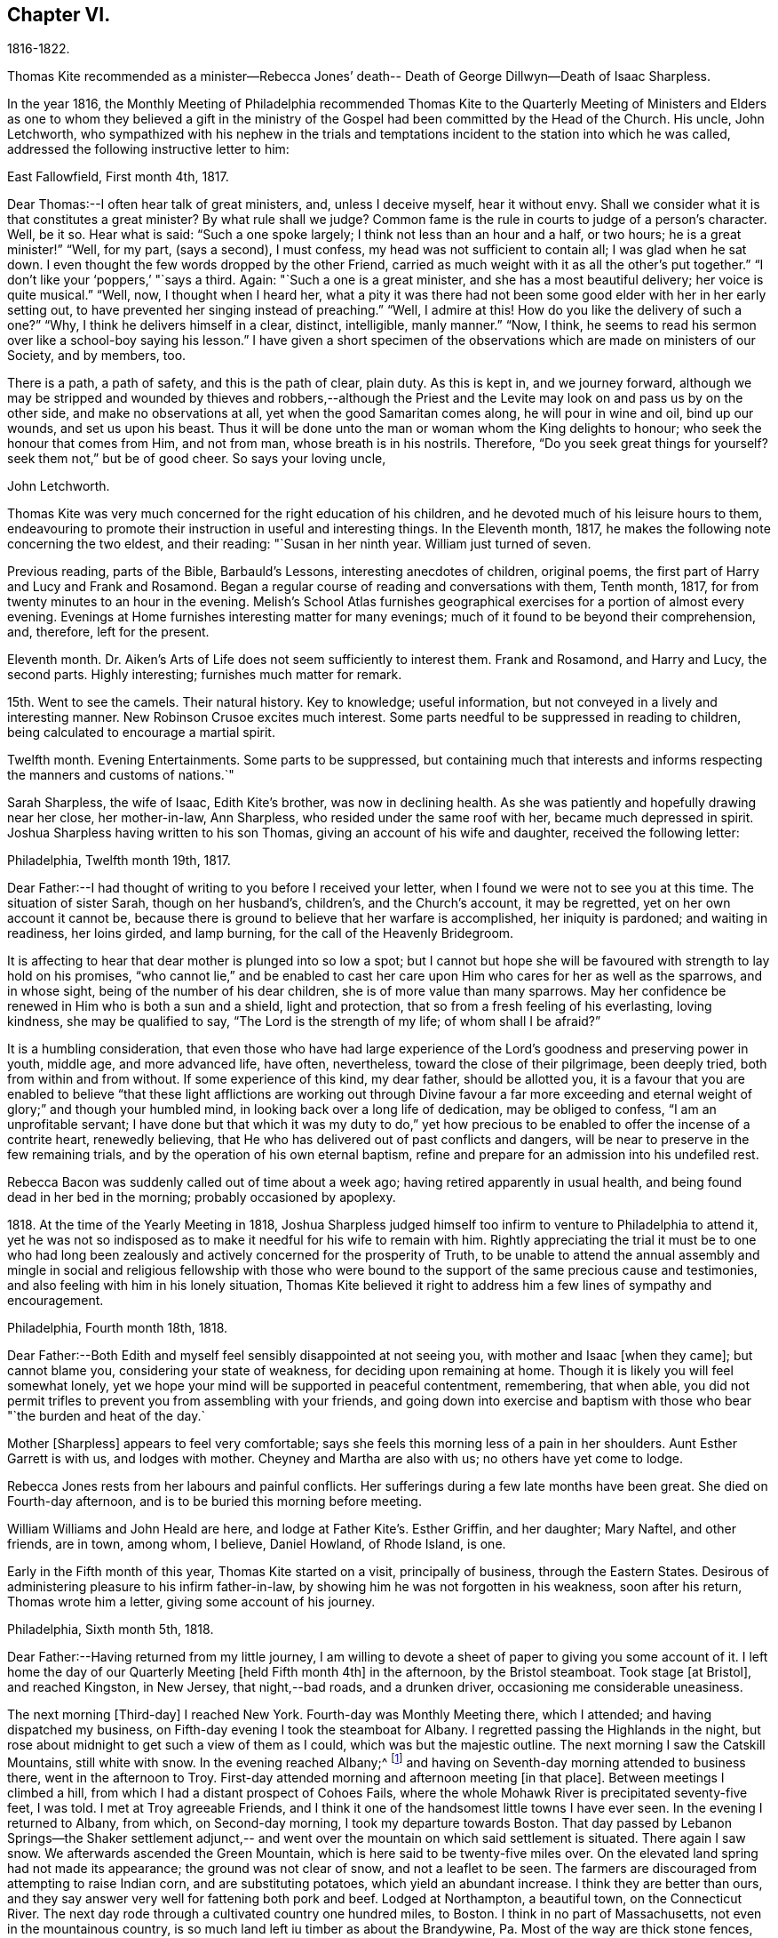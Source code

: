 == Chapter VI.

1816-1822.

Thomas Kite recommended as a minister--Rebecca Jones`' death--
Death of George Dillwyn--Death of Isaac Sharpless.

In the year 1816,
the Monthly Meeting of Philadelphia recommended Thomas Kite to the Quarterly
Meeting of Ministers and Elders as one to whom they believed a gift in the
ministry of the Gospel had been committed by the Head of the Church.
His uncle, John Letchworth,
who sympathized with his nephew in the trials and temptations
incident to the station into which he was called,
addressed the following instructive letter to him:

East Fallowfield, First month 4th, 1817.

Dear Thomas:--I often hear talk of great ministers, and, unless I deceive myself,
hear it without envy.
Shall we consider what it is that constitutes a great minister?
By what rule shall we judge?
Common fame is the rule in courts to judge of a person`'s character.
Well, be it so.
Hear what is said: "`Such a one spoke largely; I think not less than an hour and a half,
or two hours; he is a great minister!`" "`Well, for my part, (says a second),
I must confess, my head was not sufficient to contain all; I was glad when he sat down.
I even thought the few words dropped by the other Friend,
carried as much weight with it as all the other`'s put together.`"
"`I don`'t like your '`poppers,`' "`says a third.
Again: "`Such a one is a great minister, and she has a most beautiful delivery;
her voice is quite musical.`"
"`Well, now, I thought when I heard her,
what a pity it was there had not been some good elder with her in her early setting out,
to have prevented her singing instead of preaching.`"
"`Well, I admire at this!
How do you like the delivery of such a one?`"
"`Why, I think he delivers himself in a clear, distinct, intelligible, manly manner.`"
"`Now, I think, he seems to read his sermon over like a school-boy saying his lesson.`"
I have given a short specimen of the observations which
are made on ministers of our Society,
and by members, too.

There is a path, a path of safety, and this is the path of clear, plain duty.
As this is kept in, and we journey forward,
although we may be stripped and wounded by thieves and robbers,--although
the Priest and the Levite may look on and pass us by on the other side,
and make no observations at all, yet when the good Samaritan comes along,
he will pour in wine and oil, bind up our wounds, and set us upon his beast.
Thus it will be done unto the man or woman whom the King delights to honour;
who seek the honour that comes from Him, and not from man,
whose breath is in his nostrils.
Therefore, "`Do you seek great things for yourself?
seek them not,`" but be of good cheer.
So says your loving uncle,

John Letchworth.

Thomas Kite was very much concerned for the right education of his children,
and he devoted much of his leisure hours to them,
endeavouring to promote their instruction in useful and interesting things.
In the Eleventh month, 1817, he makes the following note concerning the two eldest,
and their reading: "`Susan in her ninth year.
William just turned of seven.

Previous reading, parts of the Bible, Barbauld`'s Lessons,
interesting anecdotes of children, original poems,
the first part of Harry and Lucy and Frank and Rosamond.
Began a regular course of reading and conversations with them, Tenth month, 1817,
for from twenty minutes to an hour in the evening.
Melish`'s School Atlas furnishes geographical
exercises for a portion of almost every evening.
Evenings at Home furnishes interesting matter for many evenings;
much of it found to be beyond their comprehension, and, therefore, left for the present.

Eleventh month.
Dr. Aiken`'s Arts of Life does not seem sufficiently to interest them.
Frank and Rosamond, and Harry and Lucy, the second parts.
Highly interesting; furnishes much matter for remark.

15th. Went to see the camels.
Their natural history.
Key to knowledge; useful information, but not conveyed in a lively and interesting manner.
New Robinson Crusoe excites much interest.
Some parts needful to be suppressed in reading to children,
being calculated to encourage a martial spirit.

Twelfth month.
Evening Entertainments.
Some parts to be suppressed,
but containing much that interests and informs
respecting the manners and customs of nations.`"

Sarah Sharpless, the wife of Isaac, Edith Kite`'s brother, was now in declining health.
As she was patiently and hopefully drawing near her close, her mother-in-law,
Ann Sharpless, who resided under the same roof with her, became much depressed in spirit.
Joshua Sharpless having written to his son Thomas,
giving an account of his wife and daughter, received the following letter:

Philadelphia, Twelfth month 19th, 1817.

Dear Father:--I had thought of writing to you before I received your letter,
when I found we were not to see you at this time.
The situation of sister Sarah, though on her husband`'s, children`'s,
and the Church`'s account, it may be regretted, yet on her own account it cannot be,
because there is ground to believe that her warfare is accomplished,
her iniquity is pardoned; and waiting in readiness, her loins girded, and lamp burning,
for the call of the Heavenly Bridegroom.

It is affecting to hear that dear mother is plunged into so low a spot;
but I cannot but hope she will be favoured with strength to lay hold on his promises,
"`who cannot lie,`" and be enabled to cast her care
upon Him who cares for her as well as the sparrows,
and in whose sight, being of the number of his dear children,
she is of more value than many sparrows.
May her confidence be renewed in Him who is both a sun and a shield,
light and protection, that so from a fresh feeling of his everlasting, loving kindness,
she may be qualified to say, "`The Lord is the strength of my life;
of whom shall I be afraid?`"

It is a humbling consideration,
that even those who have had large experience of the
Lord`'s goodness and preserving power in youth,
middle age, and more advanced life, have often, nevertheless,
toward the close of their pilgrimage, been deeply tried,
both from within and from without.
If some experience of this kind, my dear father, should be allotted you,
it is a favour that you are enabled to believe "`that these light
afflictions are working out through Divine favour a far more
exceeding and eternal weight of glory;`" and though your humbled mind,
in looking back over a long life of dedication, may be obliged to confess,
"`I am an unprofitable servant;
I have done but that which it was my duty to do,`" yet how precious
to be enabled to offer the incense of a contrite heart,
renewedly believing, that He who has delivered out of past conflicts and dangers,
will be near to preserve in the few remaining trials,
and by the operation of his own eternal baptism,
refine and prepare for an admission into his undefiled rest.

Rebecca Bacon was suddenly called out of time about a week ago;
having retired apparently in usual health,
and being found dead in her bed in the morning; probably occasioned by apoplexy.

1818+++.+++ At the time of the Yearly Meeting in 1818,
Joshua Sharpless judged himself too infirm to venture to Philadelphia to attend it,
yet he was not so indisposed as to make it needful for his wife to remain with him.
Rightly appreciating the trial it must be to one who had long been
zealously and actively concerned for the prosperity of Truth,
to be unable to attend the annual assembly and mingle in
social and religious fellowship with those who were bound to
the support of the same precious cause and testimonies,
and also feeling with him in his lonely situation,
Thomas Kite believed it right to address him a few lines of sympathy and encouragement.

Philadelphia, Fourth month 18th, 1818.

Dear Father:--Both Edith and myself feel sensibly disappointed at not seeing you,
with mother and Isaac +++[+++when they came]; but cannot blame you,
considering your state of weakness, for deciding upon remaining at home.
Though it is likely you will feel somewhat lonely,
yet we hope your mind will be supported in peaceful contentment, remembering,
that when able,
you did not permit trifles to prevent you from assembling with your friends,
and going down into exercise and baptism with
those who bear "`the burden and heat of the day.`

Mother +++[+++Sharpless]
appears to feel very comfortable;
says she feels this morning less of a pain in her shoulders.
Aunt Esther Garrett is with us, and lodges with mother.
Cheyney and Martha are also with us; no others have yet come to lodge.

Rebecca Jones rests from her labours and painful conflicts.
Her sufferings during a few late months have been great.
She died on Fourth-day afternoon, and is to be buried this morning before meeting.

William Williams and John Heald are here, and lodge at Father Kite`'s. Esther Griffin,
and her daughter; Mary Naftel, and other friends, are in town, among whom, I believe,
Daniel Howland, of Rhode Island, is one.

Early in the Fifth month of this year, Thomas Kite started on a visit,
principally of business, through the Eastern States.
Desirous of administering pleasure to his infirm father-in-law,
by showing him he was not forgotten in his weakness, soon after his return,
Thomas wrote him a letter, giving some account of his journey.

Philadelphia, Sixth month 5th, 1818.

Dear Father:--Having returned from my little journey,
I am willing to devote a sheet of paper to giving you some account of it.
I left home the day of our Quarterly Meeting +++[+++held Fifth month 4th]
in the afternoon, by the Bristol steamboat.
Took stage +++[+++at Bristol], and reached Kingston, in New Jersey, that night,--bad roads,
and a drunken driver, occasioning me considerable uneasiness.

The next morning +++[+++Third-day]
I reached New York.
Fourth-day was Monthly Meeting there, which I attended;
and having dispatched my business, on Fifth-day evening I took the steamboat for Albany.
I regretted passing the Highlands in the night,
but rose about midnight to get such a view of them as I could,
which was but the majestic outline.
The next morning I saw the Catskill Mountains, still white with snow.
In the evening reached Albany;^
footnote:[Taking 24 hours from New York to Albany.]
and having on Seventh-day morning attended to business there,
went in the afternoon to Troy.
First-day attended morning and afternoon meeting +++[+++in
that place]. Between meetings I climbed a hill,
from which I had a distant prospect of Cohoes Fails,
where the whole Mohawk River is precipitated seventy-five feet, I was told.
I met at Troy agreeable Friends,
and I think it one of the handsomest little towns I have ever seen.
In the evening I returned to Albany, from which, on Second-day morning,
I took my departure towards Boston.
That day passed by Lebanon Springs--the Shaker settlement adjunct,--
and went over the mountain on which said settlement is situated.
There again I saw snow.
We afterwards ascended the Green Mountain,
which is here said to be twenty-five miles over.
On the elevated land spring had not made its appearance;
the ground was not clear of snow, and not a leaflet to be seen.
The farmers are discouraged from attempting to raise Indian corn,
and are substituting potatoes, which yield an abundant increase.
I think they are better than ours,
and they say answer very well for fattening both pork and beef.
Lodged at Northampton, a beautiful town, on the Connecticut River.
The next day rode through a cultivated country one hundred miles, to Boston.
I think in no part of Massachusetts, not even in the mountainous country,
is so much land left iu timber as about the Brandywine,
Pa. Most of the way are thick stone fences, and many handsome towns.
Boston is very much improved in buildings since I was there eleven years ago,
but is still the crookedest town I ever saw.
I went to see Friends`' meeting-house, now shut up;
it is next door to the Merchants`' Exchange.
On Fourth-day evening I went to Lynn, and lodged at Micajah Collins.

Next day +++[+++Fifth-day]
attended their Monthly Meeting, which was large; I thought the business well managed.
That evening I went to Salem; lodged at Betsey Purington`'s. Returned next day to Boston;
finished my business there, and on Seventh-day went in a stage to Providence.
Here Obadiah Brown kindly insisted on my staying at his house.
On First-day I attended two meetings.
On Second-day, finding no stage for Hartford, I was obliged to remain.
I spent the morning with Obadiah at +++[+++the house of]
his father, Moses Brown, who interested me much with anecdotes of Job Scott,
who lived with him when he first appeared in the ministry.
He showed me a number of Job`'s letters to him, and interesting books and papers.
After dinner we all went to see the Yearly Meeting school house, now nearly finished.
It is on a very fine and commanding situation.
I afterwards went to William Almy`'s, with whose daughter Anna I was pleased.

Her simplicity and dedication, in the midst of affluence, being very exemplary.
She had just returned from visiting families in a neighbouring meeting.
Third-day morning I started for Hartford,
and was much pleased with the Institution for the Deaf and Dumb +++[+++at that
place]. The pupils appear to be making considerable progress in knowledge.
The superior class, who have been there about a year,
can understand the significant motions of the hands of their
preceptors so as to write down grammatically complex sentences.
They also learn arithmetic.
From Hartford, on Fourth-day, I went to New Haven,
and embarked again the same evening on a steamboat for New York.
Our passage through Hurlgate was difficult.
We reached New York on Fifth-day morning, and on Sixth-day left for Philadelphia.
As I was going down from my lodgings to the steamboat, I met my uncle, John Letchworth,
and my sister Mary, who had just arrived to attend the Yearly Meeting.
I reached home on Seventh-day morning.
Thus I have given you a brief account of every day`'s movements.
I may add, that B. White sailed last Seventh-day for Liverpool;
and that Stephen Grellett,
who was liberated for his northern journey by his own Yearly Meeting,
expects to sail for England on the 15th or 16th of this month,
accompanied by Mary Naftel.

While passing through Connecticut, Thomas Kite became interested in a fellow traveller,
a young female of pleasant manners and good intellect.
Beside the conversation growing out of the scenery around them,
and the various little circumstances occurring,
she made some inquiries into the doctrines of the Society of Friends;
which not only led him into an explanation and defence of them,
but induced him to present her with a copy of Barclay`'s Apology.
They parted mutually pleased with each other;
and an occasional interaction and friendly interest was
maintained between them until his death.
Her name was Lydia Huntley, since better known as Lydia H. Sigourney.

Thomas Kite was a pleasant travelling companion,
possessing excellent conversational powers, an enquiring mind, a clear head,
and a memory stored with anecdotes.
He had also a facility in drawing others out, and in overcoming the reserve of strangers;
and he rarely, if ever, passed along in a stage or steamboat,
that he did not elicit information from those about him,
and engage them in pleasant and profitable discourse.
He was not forward to obtrude his religious sentiments on such occasions,
but it not infrequently happened that those who became interested in his general remarks,
were desirous to converse on some of the
doctrines of the Society of Friends with one who,
from his dress and address, appeared a consistent member.
Thus he was often enabled to advocate the Truth--
to enlighten the understanding of seeking minds,
and to remove the prejudices of his hearers,
without violating any of the conventional proprieties of life.

His mind was tenderly alive to the spiritual trials and exercises of the young,
particularly such as he deemed under the preparing Hand for usefulness in the Church.
Having written to a female whom he considered of this class,
he received the following reply:

Upper Darby, Seventh month 5th, 1818.

It had been on my mind before I left home, to request you to write;
but I was best satisfied to omit it,
hoping you would be influenced by a motive more powerful than that of friendship.

The single eye shall be filled with light;
but I have greatly feared that my eye being evil,
my whole body has become full of darkness.
I know not my vocation;
neither have I much reason to hope that I shall
ever be qualified for usefulness in the Church.
Tis a mournful consideration, and it has often filled me with sadness.
Perhaps if I were willing to be nothing,--to be laid aside as
a broken vessel,--I might witness a preparation for service,
though in a small degree, in the Master`'s house.
Yet think not that I am too much depressed; on the contrary, apathy, insensibility,
more to be deplored than suffering, is my present state.
Continue, my dear friend, your intercession for me,
that "`Light may arise out of obscurity, and my darkness become as the noonday.`"

After a long period of probation,
the writer of the above letter came forth in the ministry.
Her communications were short,
and her voice in that line was only heard after long intervals of silence.
Her appearances were lively and very acceptable to her friends.

A time of pressure had now commenced in the commercial world,
and many failures among men of mercantile business and
speculators in real estate took place.
This state of things lasted for two or three years.
Thomas Kite having given Stephen Pike a description of
the difficulty in the community consequent thereon,
received the following reply.
It was written after the ice had obstructed steamboat navigation in the Delaware.

Burlington, Twelfth month 30th, 1818.

Philadelphia seems to be fifty miles further from us than when
the steamboat afforded an opportunity two or three times a day
to transport ourselves there in a couple of hours.
You mention the overturnings that are taking place in your city.
On reading your account, as at many other times, I have felt that

"``'Tis pleasant, through the loopholes of retreat,

To peep at such a world.`"

`'Tis true, I am obliged to ply a business replete with care and difficulty,
but then I am never visited by bank notices;
and though I have no prospect of being quickly rich,
I am not yet obliged to encroach upon my little fund of savings,
but have a trifle to spare.

Thomas Kite to Martha Jefferis.

Philadelphia, First month 29th, 1819.

My business is not very brisk, yet sufficiently so, with frugality,
for a decent maintenance.
I am content with my situation, and have no prospect of change,
and I believe Edith is pretty well satisfied.
To be sure her cares and concerns in her family sometimes are trying,
but afford her a noble opportunity of manifesting forbearance, patience,
and other Christian virtues;
in the peaceful daily exercise of which I hope she and I may be favoured to increase.
My business is not so pressing but I find time, when a duty in the case is apprehended,
to attend a neighbouring meeting;
and am at times favoured with a secret hope that I am not doing my own will therein,
but seeking rather to serve the Holy One in the
Gospel of his Son--an awfully important office!
What manner of persons ought such to be who assume it,
in all holy conversation and godliness?
How far, very far, indeed,
am I from having attained such an establishment
in righteousness as I believe is attainable,
and which we are called to.
May I not settle down into ease and security, but rather be incited to daily vigilance,
that forgetting the things which are behind,
I may press forward towards those things which are before,--
even complete redemption and acceptance in Christ.
And, dear sister, as the wish arises with freshness and fervency, may brother,
and you also, be found pressing forward.
It is the will of the great Head of the Church, in this day of deep degeneracy,
that his people should arise, shake themselves from the dust of the earth,
and go forward.
May you, placed as you are, in a station which makes your example conspicuous,
be favoured day by day with the renewings of Holy help,
enabling you to take your journey before the flock,
speaking by the language of example the invitation, "`Follow us,
as we endeavour to follow Christ.`"
Thus strengthened to overcome the evil in yourselves,
you will be qualified to rule your own house well,
and keeping your authority in the dignity of our Holy Head,
you will be qualified more eminently to take care of the house of God,
as instruments in his hand,
who alone can enable us to work for his honour and our own peace.
Excuse me, dear sister,
for thus speaking to a beloved brother and sister of more experience than myself,
and whose sympathetic desires for my preservation I have.

I had omitted to notice your query concerning dear S. Wilson`'s illness.
She seemed recovering; had been once out,
but was taken on Seventh-day with bilious colic, which, after a painful conflict,
terminated her earthly course on the following Third-day,
There is reason to believe an apprehension had attended her mind,
that her days`' work was drawing to a close.
Well, she was a precious plant in the Lord`'s heritage, and is, doubtless,
transplanted to his everlasting kingdom.
The Church has met with a loss which will be sincerely felt;
her particular intimates will miss her much, for she^
footnote:[A minister of the Southern District Monthly Meeting,
deceased Twelfth month 29th, 1818.]
was much beloved by them.
But it is all well, being his work who does all things well;
who is still able to raise the beggar from the dunghill,
and set him with the princes of his people; to call strangers in to feed his flock,
and to make the sons of the aliens plowmen and vinedressers;
while the children of his family who abide under his forming hand, will not be cast off,
but will be made priests and ministers unto Him.
Thus we have the consolation of believing, that the foundation remains.
Though one generation goes and another comes, the Word of the Lord abides forever.

Thomas Kite to Joshua Sharpless.

Philadelphia, Seventh month 13th, 1819.

Dear Father:--I wrote to you a few days ago on the state of our health,
and that of the city generally, but no opportunity presented of sending the letter, and,
therefore,
thinking you may have reports which have been
circulated on the subject of the yellow fever,
and feel some anxiety for us, I have concluded to write again.
There have been in the neighbourhood of Market street wharf,
a few cases of malignant fever, of which about five persons have died.
The Board of Health has caused the removal of those who have taken +++[+++the disease]
as fast as they came to its knowledge.
This they deemed a measure of prudent precaution;
as also the cleaning of certain dirty and offensive places in that vicinity.
I know of no new case yesterday or today.
The city in general is remarkably healthy.
My family, excepting little Thomas, enjoy their accustomed health.

The times, as to business, are remarkably dull,
and there have been some considerable failures.
Indeed, the wild speculating spirit which has prevailed,
and which led to the present embarrassments, has met with a serious check.
It is to be hoped that warning may be taken, and a different manner of business adopted,
which will lead to more favourable results.

Thomas Kite, Jr.,
the third and last child of Thomas and Edith Kite (born Second month 25th, 1818),
was now very unwell, and his mother, soon after the above letter was written,
went with him to her father`'s, in East Bradford,
to try whether country air would not recruit him.
While there, Edith Kite received the following letter from her husband:

"`Samuel Bettle and George Williams left home yesterday on their way towards Ohio.
Perhaps if you had written you could have informed whether uncle John
Letchworth was set at liberty by the Western Quarter.^
footnote:[J. L. was set at liberty, and paid a religious visit west of the mountains,
attending the Yearly Meeting in course.]

From Byberry we hear that our friends there are mourning the removal of Ezra Townsend^
footnote:[An elder; he deceased Eighth month 14th, 1819, aged 60.]
Perhaps a greater loss to that meeting and neighbourhood could not have taken place.
To have a man of his experience and exemplary deportment,
which gave him a great place in the minds of Friends,
removed in the full possession of his powers and usefulness,
seems to have occasioned a general mourning amongst his neighbours.
But, no doubt, it is in wisdom;
and He who has removed and is removing from the militant to the triumphant Church,
those who have long borne the burden and heat of the day, can, and, we humbly trust,
will continue to qualify those who are made willing in the day of his
power to succeed such in a faithful testimony to the Truth.
May you, and I, dearest,
be amongst the number of those who are witnessing the cleansing baptisms of the Spirit,
increasing in weight and religious experience, faithfully serving our generation,
and witnessing a gradual preparation for that awful day, when we may be enabled to do it,
in humble hope that our sins are forgiven us for his name`'s sake,
who has loved us and whom we have desired to serve.
Oh, my dear,
it is animating to be favoured with a hope of admission within the
pearl gates to the general assembly and Church of the first born;
and what a tendency such a hope has to raise desires that even here we may be
purified even as He is pure,--that heavenly dispositions may be implanted,
and all unholy affections done away.
But alas for myself! when I consider how far I am from such an attainment,
my own weakness and the strength of surrounding temptations,
my heart is ready to meditate terror.
Pray for me, that, having preached unto others,
I may not become a castaway from Divine favour and acceptance.
I hardly know how to cease,
such is the solicitude unexpectedly awakened for our increasing
dedication to the '`God and Father of our Lord Jesus Christ,
of whom the whole family in heaven and earth is named.`'
But I pause, with recommending us to Him, and to his keeping,
who only is able to keep us from falling,
and to present us faultless before the throne of his glory with exceeding joy.

The young child continuing ill,--so much so that the mother despaired
of his life,--their stay in the country was prolonged.
On receiving which information Thomas Kite wrote:

Ninth month 7th, 1819.

I feel such a void, in your absence, I hardly know how to spare you longer,
yet if your health, or that of our dear boy requires it, I must endeavour to submit.
I rank amongst the chief blessings of my life,
my happy connection in marriage with my dearest earthly friend;
and I feel that more than six years`' experience of its
comforts has increased my affectionate attachment.
Yet, while I desire to be grateful to that kind Providence
who has provided me with so beloved a companion,
I also desire to be preserved from such an undue or inordinate affection for the gift,
as might lead to a neglect of the Giver.
Often has the aspiration been excited, that our union,
through the sanctifying influence of our Heavenly Father, may be more and more purified;
and that while we are permitted to feel the comforts which flow from our mutual,
natural affection,
we may experience an enlargement in that blessed communion which is spiritual and divine:
and to this end much have I craved, that we may be frequent and fervent in waiting for,
and feeling after those baptisms which cleanse
the heart and preserve it sweet and tender.
Thus favoured,
may we not hope that death itself will not separate us long?--a
thought calculated to afford the survivor comfort in a trying hour.
Indeed, in every situation we can be placed in on this probationary scene,
how consoling the evidence that we have an interest in Him who has abolished death,
and brought life and immortality to light through the Gospel.
Oh! that this consolation may be ours!

Although under much anxiety about the health of his child,
Thomas Kite believed it right to mention to the Friends of his Monthly Meeting,
held Ninth month 23rd,
a prospect of religious service which had been long ripening on his mind.
This concern,
as expressed by the Minute granted him was "`to pay a religious visit
to the meetings composing the Monthly Meetings of Exeter,
Roaring Creek and Muncy: also,
the meetings belonging to Centre Monthly Meeting
within the compass of Warrington Quarter.`"
He had the unity of his friends, and the company of his brother-in-law, Joseph Walton.

1820+++.+++ At an adjournment of Philadelphia Monthly Meeting, held Second month 3rd, 1820,
Thomas Kite received a minute to attend a few meetings
within the limits of Abington Quarterly Meeting,
and some in that of Shrewsbury and Rahway.
On the eighth he left Philadelphia to accomplish his prospect,
having Charles Townsend as a companion.
Of this journey some particulars are given in his letters.

Thomas Kite to his Wife.

Mendham, Second month 12th, 1820.

I will begin at our departure, which was, as you recollect, no doubt,
on the afternoon of last Third-day +++[+++the 8th]. That
evening we reached Dr. Mitchell`'s at Horsham;
were kindly entertained; and on Fourth-day morning rode to Watson Fell`'s, at Solebury,
to dinner.
While we were there it began to snow; bat we pushed on through it,
and arrived at Henry Clifton`'s, at Kingwood, near night.
We were kindly received, and pleased with meeting our friend Abraham Lower,
who had an appointed meeting there that morning,
and had been detained by the badness of the roads,
the snow not permitting him and his companion proceeding in their chair.

Fifth-day morning, in company with him, I attended the Select Preparative Meeting,
which is held at nine o`'clock, as also the Monthly Meeting, which begins at eleven.
In the afternoon, leaving Abraham, and his companion Joseph Warner, at Henry Cliftons,
we proceeded towards Randolph, in the face of a severe fall of snow,
having Joseph Stevenson for a guide.
By tying our handkerchiefs over our hats and faces,
we secured ourselves somewhat against the driving snow,
and stopped for the night at John Dawes`', an aged Friend,
who lives remote from any other of the Society.
In the welfare of himself and family of daughters,
apparently amiable and intelligent young women, we were much interested.

In the night a large quantity of snow fell, in consequence of which,
instead of reaching Randolph on Sixth-day, as we expected,
we scarcely exceeded half that distance.

Such travelling I never saw; snow-drifts nearly or quite to the horses`' backs.
Frequently having to break the road for considerable distances;
at other times getting into fields to avoid heavy drifts--altogether obstructed our
progress so much that it was noon by the time we had travelled about six miles.
Towards evening we arrived near a tavern, but hearing they were without hay,
and probably without oats, we petitioned a Presbyterian farmer to take us in,
who willingly consented.
His wife, we found, was descended from Friends; himself very zealous +++[+++in his belief]
yet not bigoted.
His brother-in-law, a physician, was present,
and much interesting conversation relative to our principles, occupied the evening,
towards the close of which way opened for a religious opportunity.
Indeed, unlike any former journey,
my way has opened in several families already for services of this kind, to my own peace.

This morning +++[+++Seventh-day the 12th], we have also had our difficulties,
though on the whole travelling is rather improved.
We have come (having parted with our guide) about twelve miles to Aaron Boker`'s,
who formerly lived in Philadelphia, and whose wife is a member.
+++[+++At his house]
we have just dined.
We have about nine miles to go this afternoon, which,
with calling a few minutes on Samuel H. Cox, which we propose to do,
will probably occupy us till near night.
To morrow +++[+++First-day]
we propose being at Randolph Meeting--and nothing further is clear at present.

As you know how deeply I was depressed under the prospect of leaving home,
I think it right to say I have been remarkably supported in calmness and contentment;
so that nothing I have met with has been hard to bear, and scarcely unpleasant.

Thomas Kite to his Wife.

Randolph, Second month 14th, 1820.

I wrote from Aaron Boker`'s, bringing my account down to Seventh-day afternoon.
After leaving his house we rode to Samuel H. Cox`'s, who professed himself glad to see us.

After a short visit we pursued our way towards this place,
but found such heavy snow-drifts that it seemed impossible to get our horses through.
We had to dismount and encourage them to plunge
onward a few paces and then stop them to rest,
as my mare in particular seemed ready to give out.
At length we reached a beaten road which lasted nearly to this place,
+++[+++our way was then along]
a road which no one had passed.
We endeavoured to hire a man to go with us;
but he told us he was afraid it would kill his horse to go through the snow.
So we were obliged to venture without a guide and night coming on,
very great was our difficulty,--often we were on the point of giving out.
My colt having scarcely strength or patience to get through the drifts, was kicking,
and plunging and exhausting herself, while I wading and falling about,
was endeavouring to guide her by the bridle.
At length we gave out.
After getting the horses onto a bank in the wood, I left Charles with them,
and plunged into the snow, to endeavour to reach a house,
the light of which glimmered through the darkness.
We knew from information +++[+++this house]
must be that to which we were bound.
I left the road to try the fields,
but the darkness not permitting me to distinguish the drifts, I frequently fell,
and thought of Thompson`'s description of a man perishing in the snow.
Having regained the road, I reached Thomas Dell`'s house much exhausted,
in a profuse sweat, and glad to get there.
He (T. D.) kindly sent three stout sons to Charles`' assistance,
and they succeeded in getting our horses through.

Charles says he had a time of very comfortable meditation in the woods.
A good supper cheerfully prepared by kind and hospitable friends was very refreshing.
We yesterday, First-day, attended the meeting here, which was large for the place,
many of the neighbours attending.
It was, I trust, a solemn and profitable opportunity.
As there is said to be no suitable stopping place between this and Hardwicke,
distant 18 or 20 miles, and we have had so much bad road, we concluded +++[+++yesterday]
to rest until this morning and then set out with
a view of being at meeting there tomorrow.
We are now waiting for breakfast.
Last evening Abraham Lower and company again met us,
they having been at Harchvicke Meeting in the morning, and come on in a sleigh.
They are bound to Railway to the Quarterly Meeting.
'`My mind continues to be sustained in quietness and resignation,
which I esteem a favour indeed.
'`

A short account of the rest of this journey is contained in
the following extract from a letter to his father-in-law.

Second-day the 14th. We rode to Hardwicke, formerly Great Meadows,
where on Third-day we had a meeting; and that afternoon crossing the Delaware on the ice,
we passed through the Water Gap to Stroudsburg.
There we waited to attend their usual week-day meeting on Fifth-day,
and rode in the evening to Easton,
and were kindly entertained at the house of Mordecai Churchman.
Sixth-day we rode to Richland expecting to have a meeting there on Seventh-day;
but on arriving at 2 o`'clock found Friends going into the meeting-house to a
meeting of Amos Peisley`'s. Tired as we were we attended this,
and way opened to relieve my mind,
so that on Seventh-day we felt at liberty to return home.

A few days after Thomas Kite left Randolph,
the following letter was addressed to him by a friend, of that place.

Hyale Ann Sammes to Thomas Kite

Randolph, Second month 17th, 1820.

It has been on my mind this sometime to write you a letter,
feeling drawn towards you in that love which unites
together the children of our Heavenly Father,
and causes them to feel near one to another, when distant as to bodily presence.
These can sympathize with each other in their trials and exercises,
and can also rejoice with them in their consolations.
Dear brother, for I believe I may call you so,
I have often thought of you since I saw you at Shrewsbury.
I esteem it a favour that you should have taken notice of me, and felt for me,
a poor unworthy creature, one of the least among the thousands of Israel,
if numbered among them at all.
Yet I feel the evidence that I sincerely desire the welfare of my fellow mortals.
Unto God would I commit my cause,
who alone can qualify his humble depending children and
prepare them for his work and service.
I know without Christ I can do nothing.
May I always, look to Him with an eye of faith.
He is my only helper; and I desire no other.
May we be encouraged to go in the way of his holy leading, casting all our care upon Him,
for He cares for us.

Soon after reaching Philadelphia,
Thomas Kite received a letter from his friend John Phillips,
an elder of New Garden Monthly Meeting, Chester County, a portion of which is given.

Kennet, Second month 22nd, 1820.

The choice little, weakly, Mildred Eatcliffe was here,
and in this neighbourhood about two weeks past;
and I thought her much favoured in some close and feeling testimonies amongst us.
She is busily travelling this cold weather.
My wife +++[+++Lydia Phillips, a minister,]
got home about six weeks since.
She was away about six months, and much favoured with health nearly all the time.
They went through the State of Ohio, part of Indiana, Kentucky, Tennessee,
North and South Carolina, so through Virginia, home.
They attended the Yearly Meeting in Carolina, which they thought a favoured one, +++[+++having]
a large number of innocent, goodly Friends,
who treated them with much kindness and affection.

I have no doubt they kept open houses in the fullest extent of the word.
Rachel Barnard^
footnote:[A minister of New Garden Monthly Meeting travelling with Lydia Phillips.]
took a bad cold when about Cincinnati, with some fever; she got a little better, went on,
came to Carolina, and the meeting-house +++[+++being]
open and without fire, and the weather uncommonly cold for the season, she got it renewed.
She was frequently unwell on her way home, and +++[+++has not been]
very well since.

In a letter to Joshua Sharpless dated Fifth month 29th, 1820, Thomas Kite says:

"`William Foster, so long expected, has arrived from England.
He is but 33 years old.
His prospect is to visit Friends and others on this continent,
and some of the West India Islands.
After New York Yearly Meeting he expects to go to New England.`"

George Dillwyn, that venerable minister of the Gospel of Christ,
having by a fall during the preceding winter injured his hip,
had been since that period declining in health.
On the 23rd of the Sixth month, 1820, he was released by death,
having a few months before completed his 82nd year.
The following letter gives some account of his latter hours.

Stephen Pike to Thomas Kite

Burlington, Sixth month 23rd, 1820.

Dear Friend:--As sad intelligence is of rapid flight,
you will perhaps have learned before this reaches you,
that "`a prince and a great man has this day fallen in Israel.`"

Our doubly-honoured and beloved friend George Dillwyn,
being removed by the hand of death from this scene of
his long continued and very useful labours.
My first impressions on hearing of the circumstance were solemn,
but not accompanied with much of the sadness produced by deep regret;
for I am fully convinced that having fought the good fight and kept the faith,
his course is finished with the approbation,
and by the appointment of Him whose wisdom and goodness are both without bounds.
The suddenness of the change was rather surprising;
though it was not supposed he would continue long with us,
as he had in addition to his hurt, the cholera morbus.
He was free for a day or two past from the latter complaint, +++[+++and]
it was thought he might continue some weeks longer.
He conversed, as I understand, very freely and pleasantly with those around him,
and said, that, except his lameness, he felt as if he were well.
In this situation he went to sleep and never awaked,
but passed away quietly about five in the afternoon,
without any symptoms of approaching dissolution,
except a little unusual motion in the muscles of his face.
I find that the`' impressions of others on this occasion are
similar to my own--those of solemnity without sorrow.
After an unusually long pause at the tea table, John Cox, in a very solemn manner,
expressed a short exclamation to this effect:
"`We would not approach you with unhallowed lips, but we feel engaged to say,
'`Your name is as ointment poured forth, therefore do the virgins love you.`'

George`'s poor widow, now a little childish,
who has been very fondly and strongly attached to him
during upwards of 60 years that they have been united,
feels the separation very greatly.
She obtains the sympathy of her friends.

Thomas Kite to Joshua Sharpless

Philadelphia, Sixth month 26th, 1820.

Dear Father:--I thought it might perhaps interest you
to hear of the removal from the present scene,
of two precious Friends,
the one in the meridian the other in the declining years of life,
George Dillwyn and Mary Morris, wife of Israel.

The latter was under nomination from our Quarterly
Meeting to visit some of the meetings belonging to it;
and was to have started on Sixth-day.
The day previous she was taken with cholera morbus,
which carried her off in twenty-two hours.
She dying about 4 o`'clock on Sixth-day morning.
She was a sweet-spirited Friend, very useful in her family and meeting,
and had for some time past, appeared in the ministry.
I went out to Merion to the funeral on Seventh-day afternoon.
It was largely attended and a sweet solemnity was thought to prevail;
several testimonies being borne under a sense of
the blessedness of those who die in the Lord.

Dear George Dillwyn since his hurt, has been rather declining;
and was also taken with cholera morbus, but appeared to obtain relief,
so that on Sixth-day, conversing cheerfully with his friends, he said,
that except his lameness he felt quite well.
Thus circumstanced he went to sleep, but never awoke,
passing quietly away to the mansion prepared for him,
without any symptom of approaching dissolution excepting a
little unusual motion of the muscles of his face.
Though it feels solemn, yet there is no cause for sorrow; full of years,
as a shock of corn fully ripe, having kept the faith and finished his course,
he no doubt enjoys the crown laid up for the righteous.

During the summer of this year, 1820,
a few cases of highly malignant bilious fever occurred in the City of Philadelphia,
which, of course,
gave occasion for an alarm through the country that the
yellow fever had once more visited the place.
Thomas Kite went to Lancaster County during the Eighth month.

Stephen Pike to Thomas Kite

Burlington, Tenth month 1st, 1820.

Elizabeth Foulke,^
footnote:[Elizabeth Foulke was a minister belonging to Philadelphia Monthly Meeting.
She died Tenth month 19th, aged 63 years.]
who is next door to us, is thought to be sinking pretty fast.
It is the doctor`'s opinion that she is not likely to remain long.
She has suffered a great deal; and as there is no hope of her recovery,
I shall be glad to hear of her release.
It is a great favour that she has the full and proper exercise of her faculties,
though within a few days she declines conversation.
She appears frequently to be in private supplication,
which shows the foundation of her hope.

Thomas Kite to Joshua Sharpless

Philadelphia, Tenth month 13th, 1820.

Dear Father:--Hearing from brother Isaac of your increased suffering,
has awakened feelings of sympathy and commiseration.
Under the anguish which I can readily conceive you must endure,
I have felt a desire that the power and presence of Israel`'s Shepherd may be witnessed,
enabling you to support with a degree of patience those remaining probations,
which will probably before long wear out the poor afflicted tabernacle,
and release the immortal part to its everlasting home.
It has not been uncommon, I believe, in the wisdom of Him whose counsel is unsearchable,
for his dear children near the close of lives of dedication,
to be closely tried in many ways, even as to a hair`'s breadth.

And it is not marvellous that it should be so,
when the Great Pattern submitted to the same cup and baptism.
Great, no doubt, was his distress, both of bodily suffering in his humanity,
and a sense of the sins of a fallen race, when He cried out, "`My God, my God,
why have you forsaken me?`"
Yet soon the conflict ended, and He ascended to his God and our God:
and though his followers who have endeavoured to continue with Him may be at seasons,
when the bitterness of anguish is felt, almost ready to conclude they are forsaken,
yet the everlasting Arm is underneath,
and for the elects`' sake those days of suffering will be shortened, the conflict ended,
and they enabled to ascend to their prepared mansions,
triumphing in the power of an endless life, over death, hell and the grave.
A firm persuasion that this will be the blessed end and consummation of all your trials,
my dear father,
has afforded some comfort under the trial which
your increased afflictions have occasioned.
An end unspeakably glorious.
No more pain, neither sorrow nor crying, and God himself shall wipe all tears away.
I might enlarge further, but hope this will suffice you.
I have had feeling with you.
Edith sends her love,
and also unites with me in the expression of it to mother and sister;
who we hope will experience the fulfilment of the promise,
"`As is your day so shall your strength be.`"

In the Tenth month Thomas Kite attended the Southern Quarterly Meeting,
and beside the labour which fell to his share in the public meetings,
he appears to have had frequent religious opportunities in families, visiting,
as way opened, the afflicted.
He was absent from home on this little journey about eight days.

Thomas Kite to Joshua Sharpless

Philadelphia, Twelfth month 19th, 1820.

Dear Father:--Our cousin Ann Yarnall departed this life last Seventh-day night,
continuing to the last, when not under the influence of delirium,
supported in her mind by a comfortable hope that she was about
to be gathered to the habitation of the blessed.
Her remains were yesterday deposited in our burying place;
and in the evening a number of her connections being collected at her late abode,
a religious opportunity took place,
in which the covering of Divine Good was eminently witnessed.
I was present, having gone there from an apprehension of duty,
not knowing that so many were likely to be there.
Testimony was borne to the sufficiency of that Divine power that enabled her
to be faithful in the line of duty--to visit the sick and afflicted,
and minister to the necessities of the poor;
and the young people were invited to bow to the operation of it,
that they might become qualified thereby,
to fill up their allotted portions of duty in the church and in the world.
The blessing of having the Lord for their friend
in the trying hour of approaching dissolution,
was set before them.
Amongst others,
Elizabeth Pitfield was very sweetly engaged in a strain of persuasive Gospel ministry.
Poor cousin Nathan^
footnote:[Nathan Yarnall, then labouring under alienation of mind.]
has been informed of his wife`'s decease, and was brought in the morning to see the corpse.
He was sensibly affected;
and his behaviour was more quiet and composed than has of late been common.

I thought you would, perhaps,
be willing to hear that on First-day last I had a meeting in
the morning with the male convicts in our prison.
About three hundred and ninety were present.
Their deportment on the whole was becoming,
and there were many of them very attentive to what was offered for their consideration.
In the afternoon I had the company of the female convicts, in number not exceeding forty,
who were also commenclably quiet and orderly.
The flowing of gospel love was felt in both the opportunities,
and its message declared to them, I humbly hope, in a degree of his authority,
who was anointed "`to preach deliverance to the captives,
and the opening of the prison to them that are bound;
to preach the acceptable year of the Lord.`"
If any of their hearts were at all reached, to Him be the glory.

Thomas Kite to Edith Kite

Philadelphia, Eighth month 22nd, 1821.

Since you left several friends have deceased.
Josiah Hewes, on Fifth-day evening; John Alsop, on First-day morning.
Having called to inquire after the latter, I was present at his close,
which was remarkably quiet.
Though solemn, yet the scene was attended with calm and pleasing sensations to my mind.
John Wilson, a nephew of Joshua Harlan, was buried last evening,
and this morning Ludawick Laws is to be interred.
He went to the sea shore, I believe, in usual health, a few days ago for bathing,
was taken with bilious colic, which terminated his life.
Thus are we furnished with admonitions to endeavour to
be ready when the time of our dismission comes.

In the early part of the Eighth month, Thomas Kite,
having business requiring his attention in New York, took his wife with him there.
His daughter, Susanna, then at the house of her uncle, Cheyney Jefferis, on a visit,
wrote him a letter, directed to Boston.
He replied to her in a pleasant manner,
calculated to please a child of twelve years of age,
who was very fond of cats and kittens,
and had in the letter enquired after her feline favourites at home.

Philadelphia, Eighth month 21st, 1821.

Dear Daughter:--I received your very acceptable letter, not at Boston, but at home.
You were mistaken in supposing my intention to be to go so far as Boston.
You have, no doubt,
heard of your mother being at her father`'s. We returned from New York on Fourth-day last,
and found your uncle Nathan +++[+++Sharpless]
here, prepared to take her out.

You will probably get to see her.
She took Rebecca with her, and has left her at Concord, I expect.
Susan Renouf +++[+++a domestic in the family]
is at grandfather Kite`'s. Our house is very quiet and lonesome.
The cat and kitten are in very good health, as far as we may judge from appearances,
for though the old one seems rather sedate, the young one is frolicsome enough.
It is quite agreeable to hear that you are going to school.
Be diligent, and, dear child, don`'t be wild, but endeavour to be a good girl.
You are not too young to have serious thoughts of your duty to your great Creator;
and I hope when you sit in meeting, and at other times,
you feel desirous to live in his favour, and have Him for the Guide of your youth.
This is your affectionate father`'s wish for you.

I went out to Frankford last evening to see your aunt Abi +++[+++Walton],
and returned this morning.
The family there is in usual health.
Your grandmother is not quite well, though better than she was a few weeks ago.
Your grandfather has gone to Byberry.
I have little more to add at present, except to desire my love to your uncle, aunt,
and the children.
And please mention to little Joshua, that father sends his love to him.

Thomas Kite to Joshua Sharpless

Philadelphia, Tenth month 16th, 1821.

Dear Father:--It has been a time of uncommon sickness in many parts of the country,
and also in the city; mostly with those who have been spending some time out of town.
We know of no neighbourhood near the city where
it has been much more mortal than at the Asylum.
Several have died there.
Our cousin, Nathan Yarnall, amongst them, though not of the prevailing fever.
On Seventh-day afternoon he appeared to go into a kind of stupor,
after having eaten his dinner, which increased, and about half-past one at night,
he quietly departed.
Sister Abigail Sharpless accompanied Edith and me to the funeral on Second-day,
at Frankford.
It was very small,
but one of uncle Ellis`' family being there occasioned
by the prevalence of the fever in the family.
Uncle, aunt, Sarah, and Edward, had been sick with it.
Of these, uncle is supposed to be the most unwell.
Indeed, his situation is thought critical.
Sybil Dawes deceased a few days ago.
During the early part of her illness, which lasted, perhaps, ten days,
she appeared favoured with a renewed visitation of Divine goodness,
in which past failings were brought into view, and forgiveness experienced,
so that a reconciliation to the prospect of the closing scene was mercifully afforded.

Sarah Humphreys to Thomas Kite

First month 8th, 1822.

I feel much interested for the welfare of Zion and the enlargement of her borders,
and my heart mourns for the desolation of that part +++[+++Radnor Monthly Meeting]
of the vineyard,
and believe the work is marred on the wheel by
an unwillingness in some to serve the Lord,
who seem as if they would not so much as touch a burden with one of their fingers;
and by the expressive language of conduct are saying,
we will not have this man to rule over us.
Oh, what lovely plants in the Lord`'s garden might some of these be,
if they were but willing in simplicity to yield themselves into his hands,
to be anything or nothing, as He might see fit!
How would He qualify such to go forth as valiants who are '`now lying as among the pots!
Truly our sufficiency is not of ourselves, but of God, and our help comes from Him,
and not from man, whose breath is in his nostrils--and whereof is he to be accounted of?
I feel as one of the weaklings of the flock, and one of the least in the family,
needing the prayers and the help of the rightly
exercised that I fall not to the right or left.
Weak as I am, the desire of my heart at this time is,
that all who see and feel the necessity for faithfully labouring as God may give ability,
may seek to be preserved in that state of true humility,
as to be willing to do the meanest office in the King`'s
house,--to bear the cross and despise the shame,
that so the blessed cause of Truth and righteousness may be exalted in the earth,
and they at last, when their day`'s work is done,
may be set down at the right hand of God, far above all principalities and powers,
bearing the inscription of "`holiness unto the Lord!`"

Under a previous feeling of love, flowing, as I humbly trust, from the Father of Mercies,
I bid you, affectionately, farewell.

Thomas Kite to Joshua Sharpless

Philadelphia, First month 12th, 1822.

Dear Father:--The Yearly Meeting`'s Committee are at present visiting
the Monthly Meeting of Burlington and Haddonfield Quarterly Meetings.
We hear William Forster has gone into the Illinois country.
Geo. Withy was at Washington on First-day last, wishing to have a meeting in the Capitol;
but a Baptist preacher having had a previous grant, he was disappointed.
It was uncertain whether he would stay over another First-day.
Thos.
Evans, son of Jonathan, is his companion in this southern journey,
which will probably extend to Carolina.

I have heard of your more comfortable state of health,
and I have felt tender desires that whether it may please the Supreme Control]
er of events still further to restore ft) health,
or whether increasing pain and weakness may be attendant,
your mind may be preserved in the everlasting patience,
deeply anchored on Him who has been your morning light,
your strength in the meridian of your day, and, I trust, will be your evening song.
Paul, that experienced servant of Jesus, was deeply tried with a thorn in the flesh,
the messenger of Satan sent to buffet him.
We hardly know what particular trial he alludes to;
perhaps it was the irritability of a temper naturally quick and ardent.
Whatever it was, he sought its removal.
"`I besought the Lord thrice,`" said he,
"`that it might be taken from me,`" and the gracious answer was,
not that he should be exempt from the trial, but sustained under it:
for My grace is sufficient for you, for my strength is made perfect in weakness.`"
Very encouraging for those who may, like Paul, be tried,
singly to depend upon the sufficient grace of our Holy Redeemer, who,
having loved his own, loves them unto the end, and enables them, through his power,
to overcome all the propensities of corrupt nature, and finally to triumph over death,
hell, and the grave.

Thomas Kite`'s oldest daughter, Susanna,
was placed at Westtown Boarding School in the latter part of the Fourth month, 1822.
Her first letter on the 24th,
tells other childish griefs--her alarm the first morning after
her arrival at the sound of the great bell,
calling the scholars to arise; as she thought, in her half-awakened state,
that she was in the city and heard the fire-bell.
She appears to have been afflicted with home-sickness--had had a
hearty cry--and thought herself thereby disqualified to write.
Under date of Fifth month 4th, her father thus wrote to her.

"`Dear Susanna:--I was disappointed in not receiving a letter from you by the last stage.
If permitted, I should like to hear from you frequently.
You can be at no loss for subjects to write on which will interest your parents,
who feel anxiously solicitous for your good every way.
Your studies--your companions--the little incidents of
the school--your meetings for worship--all these,
and many other subjects, will prove to us interesting from your pen.
We feel for you,
not doubting that at first the trial to your feelings in being separated,
will be considerable.
It is so to ours.
But be encouraged;
attention to your business will assist in shaking off unprofitable regrets;
and you will soon feel comfortable amidst your new associates,
towards all of whom I wish you to behave with perfect kindness,
while you are not very intimate, except with a few.`"

Susanna, having informed her parents in one of her letters,
that it was against the "`order`" of the school for her to have been
thus employed at the time she wrote it--her father replied:

Philadelphia, Fifth month 9th, 1822.

Pleasant as it is to receive letters from you,
I have no wish you should infringe the rules of the school,
nor even go counter in the least degree to the wishes of the teachers.
When you have an opportunity to write,
begin a letter and add from time to time until the paper is full.
Write as neatly as you can.

It is my particular wish that your behaviour may be
toward your teachers both respectful and affectionate.
Never appear heedless or unmindful when addressed by them,
but endeavour by prudent conduct to gain their confidence.
It will add much to your comfort, and afford your mother and myself sincere satisfaction.
I will just add, while I am advising you,
a hope that you will be particularly careful of your deportment in meeting.
Let it be serious, and, dear child,
endeavour to have your thoughts collected as in the presence of the Holy One,
that thus a qualification may be furnished you to worship; to rejoice in his goodness,
to fear before him, to choose him for your portion,
to say unto him in the secret of your heart, "`My father,
you are the Guide of my youth.`"
Oh! that you may be thus favoured.
How earthly distinctions and earthly advantages fade
when compared with these spiritual blessings.
Learning is good; the outward comforts of life are good;
it is a favour to have kind parents and affectionate friends;
but what are these compared with being the sons and daughters of the Most High,
instructed in the school of Christ,
and united to the blessed society of the saints in light.
Keep this in your view above all other acquisitions or advantages.
The benefit will be experienced not only here but hereafter;
for godliness is profitable unto all things, having the promise of this life,
and that which is to come.

Now, for news.
George Withy had a meeting for the young people of the city on Third-clay afternoon.
A great collection--but he did not preach; a great disappointment to many.

After visiting his daughter at Westtown, Thomas Kite wrote to her, Fifth month 17th.

"`When I left you on Second-day evening, I went to your grandfather`'s to lodge.
In the morning I walked up to the top of Osbourne`'s Hill,
and heard the music of the little birds,
as well as feasted my eyes with the delightful prospect
of the cultivated hills of the Brandywine.
I have seen few more lovely landscapes in my travels.
We went to Concord to the Quarterly Meeting, and lodged at Samuel West`'s, near Chester;
attended Chester meeting on Fourth-day, where was a marriage;
dined with the wedding company, and reached home in the evening.
I have but little to say more than this; frequently ask yourself in your amusements,
'`Would my father approve of this?`'
My dear child, your preservation in innocency is a wish that is very near my heart.`"

Thomas Kite to his daughter Susanna.

Sixth month 17th, 1822.

I do not wish for you, my dear, anything far beyond the common standard,
yet I do wish for your diligent improvement of the faculties you are favoured with.
Not that you may shine and be applauded,
but that you may be qualified to discharge your
duty in any situation of your future life.
The habit of industry is of great consequence,
and when we consider how uncertain all temporal possessions are,
it seems peculiarly important that we acquire habits in youth
which may render it easy to labour for a subsistence,
in case it should become necessary.
Far more important is the habit as regards the concerns of the immortal part in us.
In this respect we should be diligent, fervent,
labouring to know ourselves to be redeemed from wrong things, from every habit,
passion and propensity which will render us unacceptable in the Divine sight.`"

Same to Same.

Sixth month 22nd, 1822.

I saw the Superintendent yesterday,
and received from him a pleasant account of your health and cheerfulness.

I do not want you to lose your affectionate regard for your friends at home;
but I do want you to feel entirely contented where you are,
so long as it appears best for you to remain there.
This disposition will be valuable in assisting
you to prosecute your studies to advantage;
for, remember, you are not sent to Westtown to be amused, but to study,
and this implies diligence, attention, assiduity.
Nothing valuable is to be obtained without labour.
I wish you particularly to endeavour to cultivate a habit of abstraction,
as essential to mental improvement.
I mean that you think only of the subject before you.
If you allow your mind to be drawn aside by every trifle that occurs,
or thought that presents,
it is hardly possible you can lay in a good stock of valuable knowledge.
Keep close to the study before you,
endeavouring thoroughly to understand it--passing over
nothing without clearly comprehending it,
conquering weariness, disgust and the love of indolence.
In this way, my dear daughter, you will answer my design in sending you to school,
and lay up such a foundation of useful learning as will
be pleasant to yourself and us in future days,
should your life be spared to us.

David Cope came with your uncle Cheyney to attend some meetings in the city.
He lodged at our house.
Our friend Sarah Hopper is deceased.
She had been a remarkably healthy woman, but since last fall her health has declined,
and of late rapidly so.
She was buried on the day appointed for the marriage of
her brother John Tatum to Anne Biddle.
Her own daughter`'s marriage is also postponed.
She will be much missed in her large family.
The children will feel the absence of such a counsellor and friend,
but if they apply to that Almighty Being, who has, no doubt removed her in wisdom,
we have room to believe, that being the father of the fatherless,
he will condescend to be the Guide of their youth.

Thomas Kite to his daughter Susanna.

Philadelphia, Sixth month 30th, 1822.

Circumstances prevented my writing to my dear daughter by the last stage.
'`I think I mentioned your mother`'s visit to Woodbury on Seventh-day week.
She did not return till Fourth-day morning,
when she and I attended the meeting at Twelfth street,
when John Tatum and Anne Biddie accomplished their marriage.
I cannot say I was pleased with your observations respecting your food at Westtown.
Were you in a humble, contented disposition,
you would feel that such fare was not only better than your deservings,
but cause of thankfulness to the bountiful Feeder of the human family.
This leads me to mention what, perhaps, you have not heard,
that in Ireland the poor are suffering for lack even of the coarsest food.
In many parts last year the crop of potatoes failed, and the horrors of famine,
and consequent disease, have been experienced.
When next you takest your plentiful meal, remember,
that to thousands it would seem a feast of delicacies.
There has been a great fire in Baltimore; about thirty houses destroyed,
and much distress experienced.
Thus is there continually occurring something to
call forth our tender commiseration for others;
and the sympathy we now give, we know not how soon we may need.
This life is made up of changes.
They, and they only, who, endeavouring to live in the fear of the Lord,
and in obedience to his will, are prepared for every change.
It is declared, "`all things, work together for good to them that love God.`"
I long more than my pen can express, that in your young and tender years,
you may be brought into the love of the Heavenly Father,
and into the experience of his favour.
Oh! how religion dignifies and adorns the beloved youth,
enabling them to fill up with propriety every station
in which the providence of the Almighty places them;
and when their pilgrimage is terminated,
how it opens to them an access to that blessed company that
surround the throne of the Eternal in never-ending bliss.
May a life of religion be your deliberate choice, that, having lived the life,
you may die the death of the righteous.

Same to Same.

Seventh month 5th, 1822.

Dear Susan:--You know not the parental anxiety I feel for your welfare every way.
It is impossible for you fully to appreciate it; but you are old enough to know,
that the course of life I wish for you, will conduce to your happiness,
to present peace--contentment in every situation--and
if persisted in to the close of life,
it will open the cheering hope of a blessed immortality.

13th. It often happens to people who seek pleasure by change of place,
that they come home disappointed.
Happiness depends less on outward situation and circumstances
than on the inward disposition of the mind.
With a humble sense of how little we deserve,
and a grateful sense of how much Providence has done for us,--
a lively wish to fulfill all our own particular duties,
and a continued endeavour to make all those around us comfortable,--
we can hardly fail to become in a considerable degree happy,
let oar outward situation be what it may.

19th. I spent nearly two days with +++[+++his wife and family in Jersey],
enjoying those beauties of nature, of which I perceive by your letters, you are sensible.
Let us raise our hearts to the contemplation and love of the bountiful Author of nature,
who has given us all things richly to enjoy.

26th. On looking at your letters I find another question unanswered.
You say, speaking of our coming to see you, "`if you all come at once,
how can I part with you all?`"
Now, perhaps, to save your feelings, we had better stay away altogether.
Do you think so?
Dear child, you must endeavour to control your feelings, and discipline your mind.
Close attention to your studies will be a good way to get the
better of your excessive longings and anxieties about us.
We prize your love very highly,
but would rather it were shown in doubling your diligence at school,
that you may be the sooner restored to us.

There have been many deaths; some of them so sudden as loudly to give the warning:
"`You also be ready!`' A serious consideration of the
end of life is proper even in the season of youth,
and it is not incompatible with cheerfulness, though it excludes levity.
May the blessing of Providence be your experience.

30th. There are some practices which unthinking young persons have fallen into,
which I wish you to avoid, such as speaking unhandsomely of their places of learning.
This marks a very unpleasant state of mind.
The Institution in which you are now placed had its origin in a concern for
the guarded religious education of the youth of our Society;
and a little reflection must teach you, that in order to attain that end,
a degree of method, order and restraint must be introduced,
which is somewhat irksome to young minds.
It is, +++[+++however,]
ungrateful in such who know they are deriving essential benefits from the school,
to speak ill or complain; and particularly would it be unbecoming in you,
who were sent there at your own request.
I speak this as a caution, not only now while at school, but when you leave it,
that you may be particularly guarded on this point.

Another disagreeable practice with some children is finding fault with their teachers,
or ridiculing them to their young companions.
I know not that you ever did so, but I warn you affectionately against such a procedure.
Many are the trials of teachers,
arising from the great variety of dispositions they have to deal with;
and much they have to give up to devote themselves to so arduous an engagement.
I hope you will be one that will endeavour rightly to feel for,
and sympathize with all the teachers,
to pay a respectful attention to all their admonitions, and by example, and persuasion,
when necessary, endeavour at all times to uphold their authority.
This you will find conduce much to your peace and comfort.

Lastly, some children are prone to find fault with their provision.
This, I feel a comfortable hope, you will not fall into.
What do we deserve,
compared with the bountiful supply for our needs which
a beneficent Providence continually affords us?
Rather let us endeavour to feel the sentiment of the Psalmist,
"`What shall I render to the Lord for all his benefits?`"
'`It is pleasant to us to hear from you.
Believe me, dear child,
you are not likely to find firmer friends anywhere than in your father`'s house.
Be not anxious to make a large acquaintance;
and if any you have made should seem to slight you, be not much concerned about it.
Keep near to your parents, brothers and sister, in true affection.
Separate from us as you are, I dare say, you think such an admonition superfluous,
and that you are in no danger of forgetting to love us.
See, then, that your conduct speaks the same language.
Let your love to your parents induce you to do nothing
in their absence you fear would be unpleasant to them,
and when restored to the domestic circle,
if Providence should permit us to be again united,
may your love to your brothers and sister lead to
increasing patience in bearing their little foibles,
increasing self-denial when your inclinations are in opposition,
and an increasing concern as our eldest hope,
to set the younger a good example in all things.
Thus will our desires--may I not say our prayers--concerning you be answered,
and you prove a solace to our declining years.
May it never be otherwise,
for nothing is so bitter to a parent`'s feelings as a disobedient or ungrateful child;
nothing so likely to bring down his grey hairs with sorrow to the grave.

Sixth month 16th. There is one hint,
both as regards your studies and the reading you
may undertake in the intervals of your studies.
Read nothing, study nothing, without understanding it.
If you have not clear and precise ideas, ask the teachers at a suitable time;
and if done in a proper manner,
I have no doubt they will be glad to give you all necessary information.
A certain English writer says, "`If it is worth while to do anything at all,
it is worth while to do it well.`"
Attend to this both in important and small matters; whether it be waiting on table,
hemming a handkerchief, writing a letter, or getting your lessons,--do your best.
Establish habits of order, neatness and industry, now in your youth.
If you do, these habits will prove of great consequence in advanced life.

Why do I give you so much advice?
Because I love you.
Because I earnestly desire you may grow up worthy to be loved.
My spirit at times is bowed in secret prayer to my God, that He may bless you,
that He may incline your heart to fear and love Him, and to keep his commandments always.
Then will your peace flow as a river;
no uneasiness will be indulged at any present situation,
but in all states you will be content, daily blessing the Lord for all his benefits,
and rejoicing fn the God of your salvation.

The following portion of a letter to Thomas Kite was written by a young female minister,
who had been on a religious visit to Philadelphia.
One phrase in it marks the district in which she was educated.

"`Eighth month 26th, 1822.
We were favoured to reach our homes in safety and peace, which, indeed,
is cause of thankfulness.
Since which my lot has been much circumscribed,
the door closed as to public communications,
and my dwelling-place within the compass of quiet and rest.
How evident in every line of life is the goodness, great loving kindness,
and tender mercy of Him, who is sometimes pleased to call into action,
and operate upon the instruments in his own way;
and when they have humbly attended to his directions, to release them,
with a portion of the oil of comfort,
causing the light of his countenance to attend them on their way,
and return with them to their accustomed departments.

Things are in a low and trying state among us, as a Society;
but neither to those within or without its pale who are rightly engaged,
had this ought to administer discouragement.
Those of this description +++[+++humble seekers], it is my belief, however situated,
have very much to dwell alone; their secret exercises known but to themselves.
But their sighs and silent intercessions are noticed by Him, who regards his heritage,
and watches over his little ones.`"

Thomas Kite to his daughter Susanna.

Ninth month 30th, 1822.

Your last letter, my dear Susan, was peculiarly acceptable,
because it marked a contented mind.
Cherish and cultivate this disposition, which will, I am assured,
conduce to your comfort, as well as the comfort of your parents and friends.

Tenth month 12th. From your uncle Isaac Sharpless, accounts are not more favourable.
He appears to be gradually declining;
and it is probable before many months have elapsed he will be numbered with the dead.
An affecting circumstance to us all, particularly to his dear wife and children;
the latter being now of an age sufficient in some degree to understand their loss.
You have heard, I expect, of the injury your aunt Mary Sharpless received in her eye.
It is doubtful whether she will have the use of it.
With her affliction, her husband`'s situation,
and of that of your grandfather and grandmother,
there has been a time of great trial amongst them;
and your aunt Phebe has been under the necessity of making great exertions.
'`I need hardly repeat my desires for your diligent improvement
of the opportunities afforded you for acquiring learning.
Be not afraid of labour; do not give way to indolent feelings,
but arouse yourself to exertion,
supported by the sweet consciousness of the approbation and esteem of your parents;
and above all,
looking for a blessing upon every good endeavour from your Heavenly Parent,
in whose favour the Scriptures say "`is life,
and at his right hand rivers of pleasure forevermore.`"

Isaac Sharpless deceased Eleventh month 13th, 1822, and after attending the funeral,
Thomas Kite and wife paid a visit to their daughter at Westtown.

Thomas Kite to his daughter Susanna

Twelfth month 7th, 1822.

My Dear Susanna:--I wish your literary improvement,
and in propriety and decorum of manners; but far above all, I wish your heart improved.
This can only be produced by your submission to the cross of your Saviour.
Now in the spring time of life, may you take up that cross,
that so should your days be lengthened to maturity, it may prove your crown of rejoicing.

About this period Thomas Kite received from his stagecoach acquaintance, Lydia Huntly,
a copy of her poem on the "`Aborigines of America,`" with the following letter:

November 18th, 1822.

Friend Thomas Kite:--You may possibly recollect having presented several years
since a copy of "`Barclay`'s Apology for the Quakers,`" to a young female,
of Connecticut.
The gift was not lightly valued, nor the giver forgotten;
and as a testimony of such remembrance, she begs leave to present you with a Poem,
in whose second Canto allusion is made to that peaceful sect, who,
whatever may be the pretensions of other denominations,
certainly adhere the most perfectly to the unresisting system of that Redeemer,
who at his death bequeathed to his disciples that spirit of peace,
which turned to joy the harps of angels,
when the star of his birth first gleamed over the mountains of Bethlehem.
